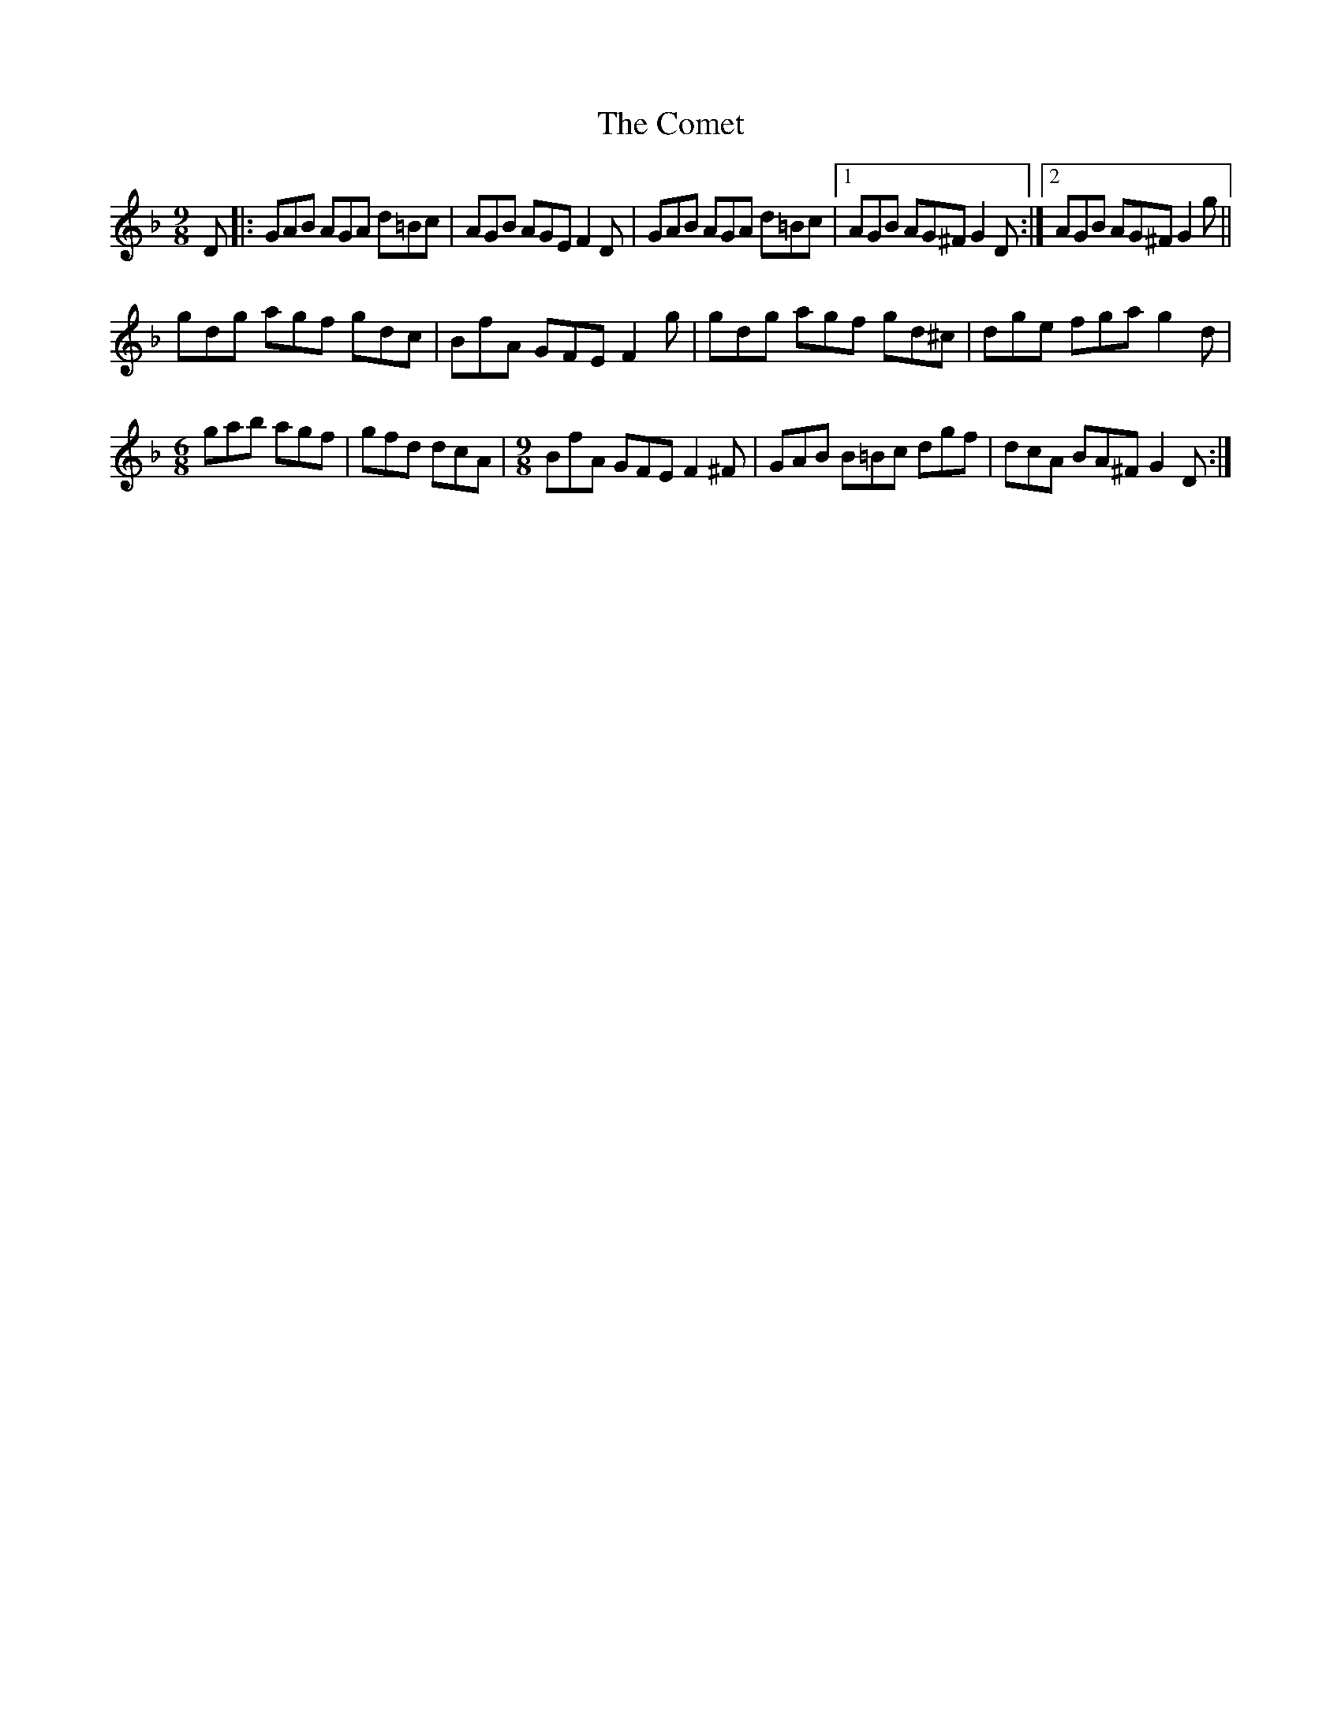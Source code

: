 X: 7824
T: Comet, The
R: slip jig
M: 9/8
K: Gdorian
D|:GAB AGA d=Bc|AGB AGE F2D|GAB AGA d=Bc|1 AGB AG^F G2D:|2 AGB AG^F G2g||
gdg agf gdc|BfA GFE F2g|gdg agf gd^c|dge fga g2d|
[M:6/8]gab agf|gfd dcA|[M:9/8]BfA GFE F2^F|GAB B=Bc dgf|dcA BA^F G2D:|


